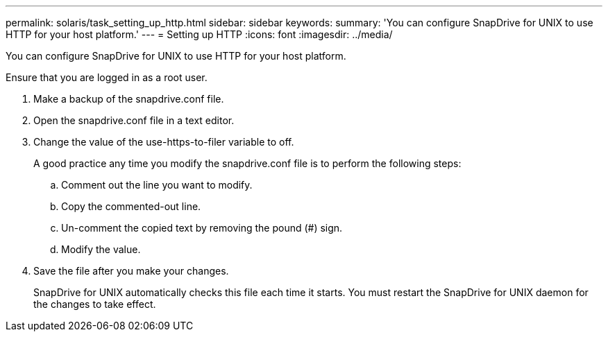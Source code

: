 ---
permalink: solaris/task_setting_up_http.html
sidebar: sidebar
keywords: 
summary: 'You can configure SnapDrive for UNIX to use HTTP for your host platform.'
---
= Setting up HTTP
:icons: font
:imagesdir: ../media/

[.lead]
You can configure SnapDrive for UNIX to use HTTP for your host platform.

Ensure that you are logged in as a root user.

. Make a backup of the snapdrive.conf file.
. Open the snapdrive.conf file in a text editor.
. Change the value of the use-https-to-filer variable to off.
+
A good practice any time you modify the snapdrive.conf file is to perform the following steps:

 .. Comment out the line you want to modify.
 .. Copy the commented-out line.
 .. Un-comment the copied text by removing the pound (#) sign.
 .. Modify the value.

. Save the file after you make your changes.
+
SnapDrive for UNIX automatically checks this file each time it starts. You must restart the SnapDrive for UNIX daemon for the changes to take effect.
